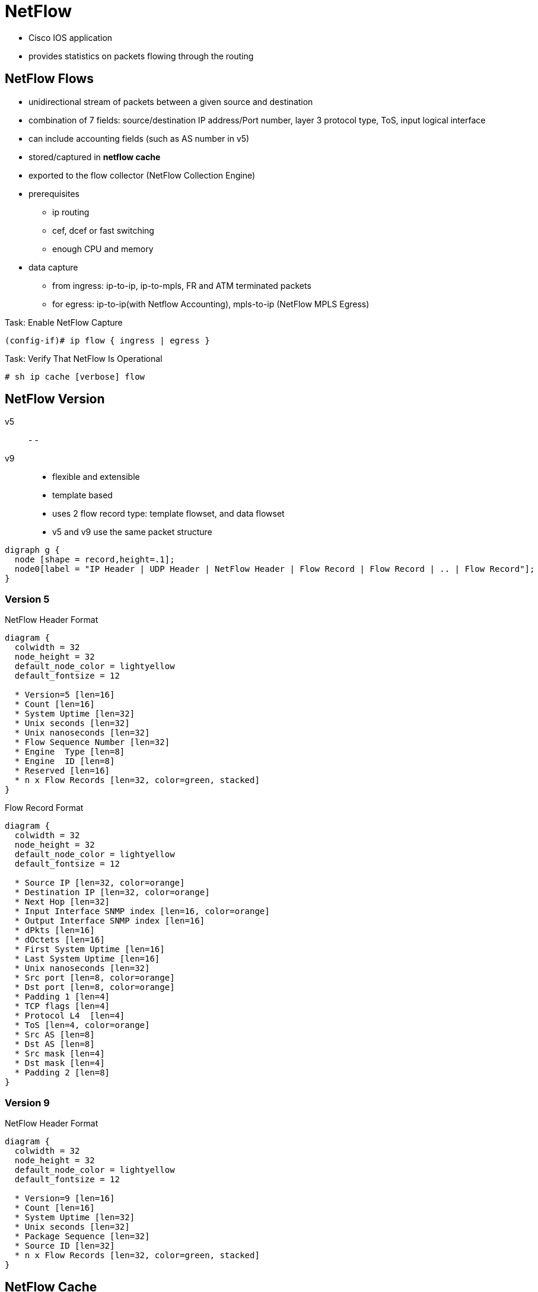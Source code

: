 = NetFlow

- Cisco IOS application
- provides statistics on packets flowing through the routing

== NetFlow Flows

- unidirectional stream of packets between a given source and destination
- combination of 7 fields: source/destination IP address/Port number, layer 3 protocol type, ToS, input logical interface
- can include accounting fields (such as AS number in v5)
- stored/captured in *netflow cache*
- exported to the flow collector (NetFlow Collection Engine)
- prerequisites
* ip routing
* cef, dcef or fast switching
* enough CPU and memory
- data capture
* from ingress: ip-to-ip, ip-to-mpls, FR and ATM terminated packets
* for egress: ip-to-ip(with Netflow Accounting), mpls-to-ip (NetFlow MPLS Egress)

.Task: Enable NetFlow Capture
----
(config-if)# ip flow { ingress | egress }
----

.Task: Verify That NetFlow Is Operational
----
# sh ip cache [verbose] flow
----

== NetFlow Version

v5::
-
-
v9::
- flexible and extensible
- template based
- uses 2 flow record type: template flowset, and data flowset


- v5 and v9 use the same packet structure

["graphviz", target= 'netflow-packet']
----
digraph g {
  node [shape = record,height=.1];
  node0[label = "IP Header | UDP Header | NetFlow Header | Flow Record | Flow Record | .. | Flow Record"];
}
----

=== Version 5

.NetFlow Header Format
["packetdiag", target="netflow-header-v5",size=200]
----
diagram {
  colwidth = 32
  node_height = 32
  default_node_color = lightyellow
  default_fontsize = 12

  * Version=5 [len=16]
  * Count [len=16]
  * System Uptime [len=32]
  * Unix seconds [len=32]
  * Unix nanoseconds [len=32]
  * Flow Sequence Number [len=32]
  * Engine  Type [len=8]
  * Engine  ID [len=8]
  * Reserved [len=16]
  * n x Flow Records [len=32, color=green, stacked]
}
----

.Flow Record Format
["packetdiag", target="flow-record-v5",size=50]
----
diagram {
  colwidth = 32
  node_height = 32
  default_node_color = lightyellow
  default_fontsize = 12

  * Source IP [len=32, color=orange]
  * Destination IP [len=32, color=orange]
  * Next Hop [len=32]
  * Input Interface SNMP index [len=16, color=orange]
  * Output Interface SNMP index [len=16]
  * dPkts [len=16]
  * dOctets [len=16]
  * First System Uptime [len=16]
  * Last System Uptime [len=16]
  * Unix nanoseconds [len=32]
  * Src port [len=8, color=orange]
  * Dst port [len=8, color=orange]
  * Padding 1 [len=4]
  * TCP flags [len=4]
  * Protocol L4  [len=4]
  * ToS [len=4, color=orange]
  * Src AS [len=8]
  * Dst AS [len=8]
  * Src mask [len=4]
  * Dst mask [len=4]
  * Padding 2 [len=8]
}
----

=== Version 9

.NetFlow Header Format
["packetdiag", target="netflow-header-v9",size=100]
----
diagram {
  colwidth = 32
  node_height = 32
  default_node_color = lightyellow
  default_fontsize = 12

  * Version=9 [len=16]
  * Count [len=16]
  * System Uptime [len=32]
  * Unix seconds [len=32]
  * Package Sequence [len=32]
  * Source ID [len=32]
  * n x Flow Records [len=32, color=green, stacked]
}
----


== NetFlow Cache

- contains flow record for all active flows.
- up to 64K flow entries, each cache entry requires 64 bytes
- removes flows if
  * flow transport is completed (TCP  FIN or RST )
  * flow cache full
  * flow becomes inactive after 15 seconds
  * flow active for more than 30 minutes


.Task: Configure the Size Of the NetFlow Cache
----
(config)# ip flow-cache entries <size=64000>
----

.Task: Configure the Flow Cache Timeout for Inactive Flow
----
(config)# ip flow-cache timeout inactive <seconds=15>
----

.Task: Configure the Flow Cache Timeout for Active Flows
----
(config)# ip flow-cache timeout active <minutes=30>
----


== NetFlow Data Export

- Send NetFlow cache entries to workstation running NetFlow Collection Engine
- supports only two export destinations

.Task: Export NetFlow Information to a Workstation
----
(config)# ip flow-export destination {<ip-address | hostname} <udp-port>
----

.Task: (Optional) Use Version 5 Export Format
----
(config)# ip flow-export version 5
----

.Task: (Optional) Use Version 9 Export Format
----
(config)# ip flow-export version 9
----

.Task: Verify That NetFlow Data Export Is Operational
----
# sh ip flow export
----



